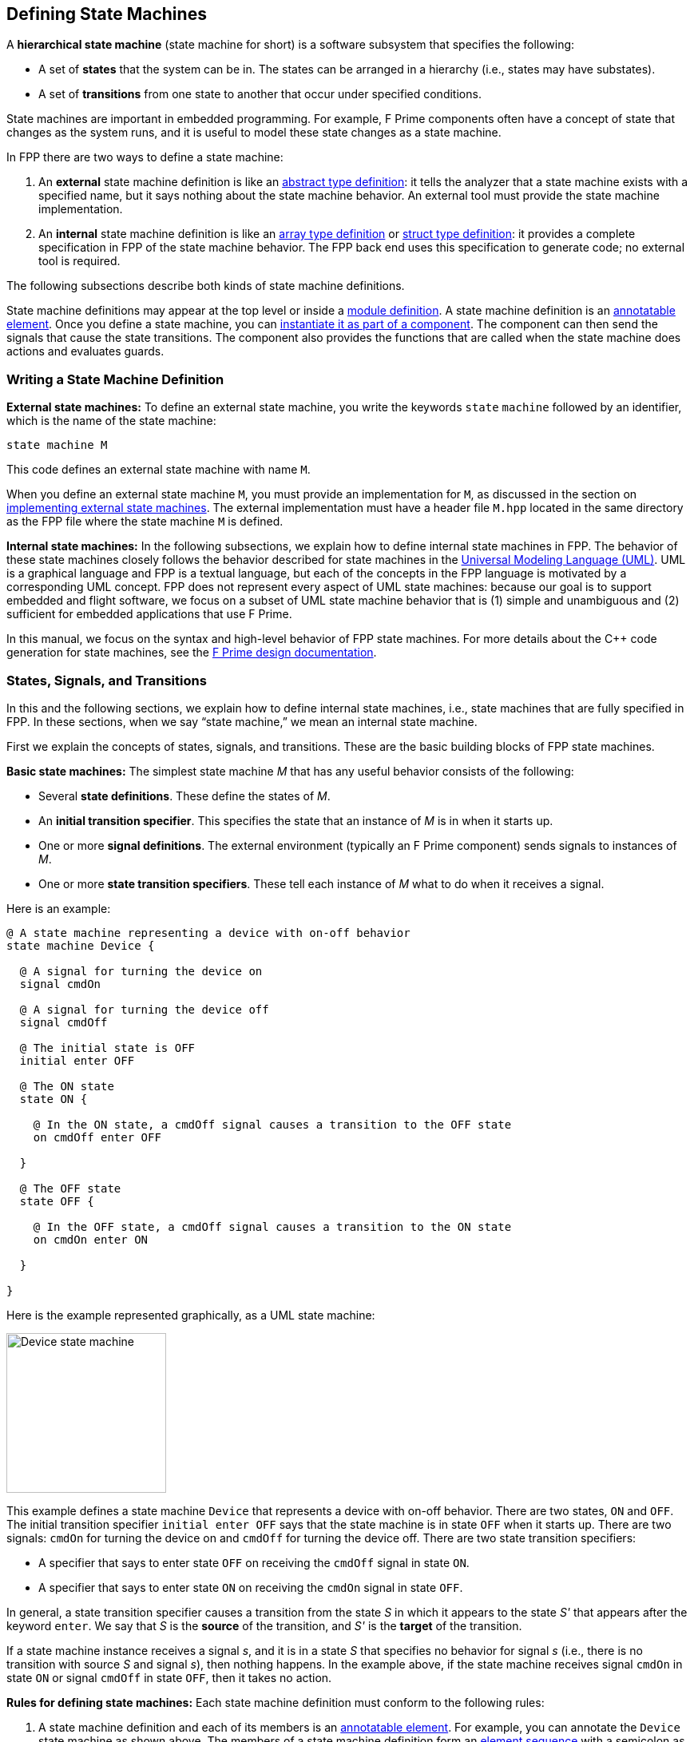 == Defining State Machines

A *hierarchical state machine* (state machine for short)
is a software subsystem that specifies the following:

* A set of *states* that the system can be in.
The states can be arranged in a hierarchy (i.e.,
states may have substates).

* A set of *transitions* from one state to another that
occur under specified conditions.

State machines are important in embedded programming.
For example, F Prime components often have a concept of state
that changes as the system runs, and it is useful to model
these state changes as a state machine.

In FPP there are two ways to define a state machine:

. An *external* state machine definition is like
an <<Defining-Types_Abstract-Type-Definitions,abstract type definition>>:
it tells the analyzer that a state machine exists with a specified
name, but it says nothing about the state machine behavior.
An external tool must provide the state machine implementation.

. An *internal* state machine definition is like an
<<Defining-Types_Array-Type-Definitions,array type definition>>
or
<<Defining-Types_Struct-Type-Definitions,struct type definition>>:
it provides a complete specification in FPP of the state machine behavior.
The FPP back end uses this specification to generate code;
no external tool is required.

The following subsections describe both kinds of state machine
definitions.

State machine definitions may appear at the top level or inside a
<<Defining-Modules,module definition>>.
A state machine definition is an
<<Writing-Comments-and-Annotations_Annotations,annotatable element>>.
Once you define a state machine, you can
<<Defining-Components_State-Machine-Instances,
instantiate it as part of a component>>.
The component can then send the signals that cause the state
transitions.
The component also provides the functions that are called when
the state machine does actions and evaluates guards.

=== Writing a State Machine Definition

*External state machines:*
To define an external state machine, you write the keywords
`state` `machine` followed by an identifier, which is the
name of the state machine:

[source,fpp]
----
state machine M
----

This code defines an external state machine with name `M`.

When you define an external state machine `M`, you must provide
an implementation for `M`, as discussed in the section
on <<Writing-C-Plus-Plus-Implementations_Implementing-External-State-Machines,
implementing external state machines>>.
The external implementation must have a header file `M.hpp`
located in the same directory as the FPP file where
the state machine `M` is defined.

*Internal state machines:*
In the following subsections, we explain how to define internal
state machines in FPP.
The behavior of these state machines closely follows the behavior
described for state machines in the
https://www.omg.org/spec/UML/2.5.1/PDF[Universal Modeling Language (UML)].
UML is a graphical language and FPP is a textual language,
but each of the concepts in the FPP language is motivated
by a corresponding UML concept.
FPP does not represent every aspect of UML state machines:
because our goal is to support embedded and flight software,
we focus on a subset of UML state machine behavior that is
(1) simple and unambiguous and (2) sufficient for embedded
applications that use F Prime.

In this manual, we focus on the syntax and high-level behavior
of FPP state machines.
For more details about the {cpp} code generation
for state machines, see the
https://github.com/nasa/fprime/blob/devel/docs/Design/general.md[F Prime design
documentation].

=== States, Signals, and Transitions

In this and the following sections, we explain how to define
internal state machines, i.e., state machines that are fully
specified in FPP.
In these sections, when we say "`state machine,`"
we mean an internal state machine.

First we explain the concepts of states,
signals, and transitions.
These are the basic building blocks of FPP state machines.

*Basic state machines:*
The simplest state machine _M_ that has any useful
behavior consists of the following:

* Several *state definitions*.
These define the states of _M_.

* An *initial transition specifier*.
This specifies the state that an instance of _M_ is in when it starts up.

* One or more *signal definitions*.
The external environment (typically an F Prime component)
sends signals to instances of _M_.

* One or more *state transition specifiers*.
These tell each instance of _M_ what to do when it receives a signal.

Here is an example:

[source,fpp]
----
@ A state machine representing a device with on-off behavior
state machine Device {

  @ A signal for turning the device on
  signal cmdOn

  @ A signal for turning the device off
  signal cmdOff

  @ The initial state is OFF
  initial enter OFF

  @ The ON state
  state ON {

    @ In the ON state, a cmdOff signal causes a transition to the OFF state
    on cmdOff enter OFF

  }

  @ The OFF state
  state OFF {

    @ In the OFF state, a cmdOff signal causes a transition to the ON state
    on cmdOn enter ON

  }

}
----

Here is the example represented graphically, as a UML state
machine:

image::diagrams/state-machine/Basic.png[Device state machine,200,align="center"]

This example defines a state machine `Device` that represents
a device with on-off behavior.
There are two states, `ON` and `OFF`.
The initial transition specifier `initial enter OFF`
says that the state machine is in state `OFF` when it starts up.
There are two signals: `cmdOn` for turning the device
on and `cmdOff` for turning the device off.
There are two state transition specifiers:

* A specifier that says to enter state `OFF`
on receiving the `cmdOff` signal in state `ON`.

* A specifier that says to enter state `ON`
on receiving the `cmdOn` signal in state `OFF`.

In general, a state transition specifier causes a transition
from the state _S_ in which it appears to the state _S'_ that
appears after the keyword `enter`.
We say that _S_ is the *source* of the transition,
and _S'_ is the *target* of the transition.

If a state machine instance receives a signal _s_, and it is
in a state _S_ that specifies no behavior for signal _s_
(i.e., there is no transition with source _S_ and signal _s_),
then nothing happens.
In the example above, if the state machine receives signal
`cmdOn` in state `ON`
or signal `cmdOff` in state `OFF`, then it takes no action.

*Rules for defining state machines:*
Each state machine definition must conform to the following rules:

. A state machine definition and each of its members is an
<<Writing-Comments-and-Annotations_Annotations,annotatable element>>.
For example, you can annotate the `Device` state machine as shown above.
The members of a state machine definition form an
<<Defining-Constants_Multiple-Definitions-and-Element-Sequences,
element sequence>> with a semicolon as the optional
terminating punctuation.
The same rules apply to the members of a state definition.

. Each state machine definition must have exactly one
initial transition specifier that names a state of
the state machine.
For example, if we deleted the initial transition specifier
from the example above and passed the result through
`fpp-check`, an error would occur.

. Every state definition must be reachable from the initial
transition specifier or from a state transition specifier.
For example, if we deleted the state transition specifier
in the state `ON` from the example above and passed
the result through `fpp-check`, an error would occur.
In this case, there would be no way to reach the `ON` state.

. Every state name must be unique, and every signal name
must be unique.

. Each state may have at most one state transition specifier
for each signal _s_.
For example, if we added another transition to state `ON`
on signal `cmdOff`, the FPP analyzer would report an error.

*Simple state definitions:*
If a state definition has no transitions, then you can omit
the braces.
For example, here is a revised version of the `Device` state
machine that has an off-on transition but no on-off transition:

[source,fpp]
----
@ A state machine representing a device with on-only behavior
state machine Device {

  @ A signal for turning the device on
  signal cmdOn

  @ The initial state is OFF
  initial enter OFF

  @ The ON state
  state ON

  @ The OFF state
  state OFF {

    @ In the OFF state, a cmdOff signal causes a transition to the ON state
    on cmdOn enter ON

  }

}
----

Notice that state `ON` has a simple definition with no curly braces.

=== Actions

An *action* is a function that a state machine calls at a
specified point in its behavior.
In the FPP model, actions are abstract;
in the {cpp} back end they become pure virtual functions that
you implement.
When a state machine instance calls the function associated with
an action _A_, we say that it *does* _A_.

==== Actions in Transitions

To define an action, you write the keyword `action` followed
by the name of the action.
As with <<Defining-State-Machines_States-Signals-and-Transitions,signals>>,
every action name must be unique.
To do an action, you write the keyword `do`
followed by a list of action names enclosed in curly braces.
You can do this in an initial transition specifier or in a
state transition specifier.

As an example, here is the `Device` state machine from the
previous section, with actions added:

[source,fpp]
----
@ A state machine representing a device with on-off behavior,
@ with actions on transitions
state machine Device {

  @ Initial action 1
  action initialAction1

  @ Initial action 2
  action initialAction2

  @ An action on the transition from OFF to ON
  action offOnAction

  @ An action on the transition from ON to OFF
  action onOffAction

  @ A signal for turning the device on
  signal cmdOn

  @ A signal for turning the device off
  signal cmdOff

  @ The initial state is OFF
  @ Before entering the initial state, do initialAction1 and then initialAction2
  initial do { initialAction1, initialAction2 } enter OFF

  @ The ON state
  state ON {

    @ In the ON state, a cmdOff signal causes a transition to the OFF state
    @ Before entering the OFF state, do onOffAction
    on cmdOff do { onOffAction } enter OFF

  }

  @ The OFF state
  state OFF {

    @ In the OFF state, a cmdOff signal causes a transition to the ON state
    @ Before entering the ON state, do offOnAction
    on cmdOn do { offOnAction } enter ON

  }

}
----

Here is the graphical representation:

image::diagrams/state-machine/ActionsInTransitions.png[Device state machine with actions on transitions,500,align="center"]

In this example there are four actions:
`initialAction1`, `initialAction2`, `offOnAction`, and `onOffAction`.
The behavior of each of these actions is specified in the {cpp}
implementation; for example, each could emit an
<<Defining-Components_Events,F Prime event>>.
The state machine has the following behavior:

* On startup, do `initialAction1`, do `initialAction2`, and
enter the `OFF` state.

* In state `OFF`, on receiving the `cmdOn` signal, do
`offOnAction` and enter the `ON` state.

* In state `ON`, on receiving the `cmdOff` signal, do
`onOffAction` and enter the `OFF` state.

When multiple actions appear in an action list, as in the initial
transition specifier shown above, the actions occur in the order
listed.
Each action list is an
<<Defining-Constants_Multiple-Definitions-and-Element-Sequences,
element sequence>> with a comma as the optional
terminating punctuation.

==== Entry and Exit Actions

In addition to doing actions on transitions, a state machine
can do actions on entry to or exit from a state.
To do actions like this, you write *state entry specifiers*
and *state exit specifiers*.
For example, here is the `Device` state machine from
the previous section, with state entry and exit specifiers
added to the `ON` and `OFF` states:

[source,fpp]
----
@ A state machine representing a device with on-off behavior,
@ with actions on transitions and on state entry and exit
state machine Device {

  @ Initial action 1
  action initialAction1

  @ Initial action 2
  action initialAction2

  @ An action on the transition from OFF to ON
  action offOnAction

  @ An action on the transition from ON to OFF
  action onOffAction

  @ An action on entering the ON state
  action enterOn

  @ An action on exiting the ON state
  action exitOn

  @ An action on entering the OFF state
  action enterOff

  @ An action on exiting the OFF state
  action exitOff

  @ A signal for turning the device on
  signal cmdOn

  @ A signal for turning the device off
  signal cmdOff

  @ The initial state is OFF
  @ Before entering the initial state, do initialAction1 and then initialAction2
  initial do { initialAction1, initialAction2 } enter OFF

  @ The ON state
  state ON {

    @ On entering the ON state, do enterOn
    entry do { enterOn }

    @ In the ON state, a cmdOff signal causes a transition to the OFF state
    @ Before entering the OFF state, do offAction
    on cmdOff do { onOffAction } enter OFF

    @ On exiting the ON state, do exitOn
    exit do { exitOn }

  }

  @ The OFF state
  state OFF {

    @ On entering the OFF state, do enterOff
    entry do { enterOff }

    @ In the OFF state, a cmdOff signal causes a transition to the ON state
    @ Before entering the ON state, do onAction
    on cmdOn do { offOnAction } enter ON

    @ On exiting the OFF state, do exitOff
    exit do { exitOff }

  }

}
----

Here is the graphical representation:

image::diagrams/state-machine/EntryAndExitActions.png[Device state machine with entry and exit actions,500,align="center"]

As with actions on transitions, each entry or exit specifier names
a list of actions, and the actions are done in the order named.
The entry actions are done just before entering the state,
and the exit actions are done just before exiting the state.
For example, if the state machine is in state `OFF` and it
receives a `cmdOn` signal, then it runs the following behavior,
in the following order:

* Exit state `OFF`. On exit, do `exitOff`.

* Transition from `OFF` to `ON`. On the transition, do `offOnAction`.

* Enter state `ON`. On entry, do `enterOn`.

Each state may have at most one entry specifier and at most one
exit specifier.

==== Typed Signals and Actions

Optionally, signals and actions may carry data values.
To specify that a signal or action carries a data value,
you write a colon and a data type at the end of the
signal or action specifier.
For example, here is a `Device` state machine in which
the `cmdOn` signal and the `offOnAction` each carries
a `U32` counter value:

[source,fpp]
----
@ A state machine representing a device with on-off behavior,
@ with actions on transitions
state machine Device {

  @ An action on the transition from OFF to ON
  @ The value counts the number of times this action has occurred
  action offOnAction: U32

  @ A signal for turning the device on
  @ The value counts the number of times this signal has been received
  signal cmdOn: U32

  @ A signal for turning the device off
  signal cmdOff

  @ The initial state is OFF
  initial enter OFF

  @ The ON state
  state ON {

    @ In the ON state, a cmdOff signal causes a transition to the OFF state
    on cmdOff enter OFF

  }

  @ The OFF state
  state OFF {

    @ In the OFF state, a cmdOff signal causes a transition to the ON state
    @ Before entering the ON state, do offOnAction, passing the data from
    @ the signal into the action
    on cmdOn do { offOnAction } enter ON

  }

}
----

When you send the `cmdOn` signal to an instance of
this state machine, you must provide a `U32` value.
When the state machine is in the `OFF` state and it receives
this signal, it does action `offOnAction` as shown.
The function that defines the behavior of `offOnAction` has
a single argument of type `U32`.
The value provided when the signal is sent is passed as the
argument to this function.

Here are the rules for writing typed signals and actions:

* When you do an action that has a type, a value
compatible with that type must be available.
For example, we can't do the `offOnAction` in the `cmdOff` transition shown
above, because no `U32`
value is available there.
Similarly, no action done in a
<<Defining-State-Machines_Actions_Entry-and-Exit-Actions,
state entry or exit specifier>> may carry a value,
because no values are available on entry to or exit
from a state.

* The type that appears in a signal or an action can
be any FPP type.
In the example above we used a simple `U32` type;
we could have used, for example, a struct or array type.
In particular, you can use a struct type to send several
data values, with each value represented as a member
of the struct.

* When doing an action with a value, you don't have to
make the types exactly match.
For example, you are permitted to pass a `U16` value
to an action that requires a `U32` value.
However, the type of the value must be convertible to the type
specified in the action.
The type conversion rules are spelled out in full in
_The FPP Language Specification_.
In general, the analyzer will allow a conversion if it
can be safely done for all values of the original type.

* If an action _A_ does not carry any value, then you
can do _A_ in any context, even if a value is available there.
For example, in the code shown above, the `cmdOn`
transition could do some other action that carries no value.
In this case the value is ignored when doing the action.

=== More on State Transitions

In this section, we provide more details on how to write
<<Defining-State-Machines_States-Signals-and-Transitions,state transitions>>
in FPP state machines.

==== Guarded Transitions

Sometimes it is useful to specify that a transition should occur
only if a certain condition is true.
For example, you may want to turn on a device, but only if
it is safe to do so.
We call this kind of transition a *guarded transition*.
To specify this transition, you define a *guard*, which
is an abstract function that returns a Boolean value.
Then you use the guard in a transition.
Here is an example:

[source,fpp]
----
@ A device state machine with a guarded transition
state machine Device {

  @ A guard for checking whether the device is in a safe state for power-on
  guard powerOnIsSafe

  @ A signal for turning the device on
  signal cmdOn

  @ A signal for turning the device off
  signal cmdOff

  @ The initial state is OFF
  initial enter OFF

  @ The ON state
  state ON {

    @ In the ON state, a cmdOff signal causes a transition to the OFF state
    on cmdOff enter OFF

  }

  @ The OFF state
  state OFF {

    @ In the OFF state, a cmdOff signal causes a transition to the ON state
    @ if powerOnIsSafe evaluates to true. Otherwise no transition occurs.
    on cmdOn if powerOnIsSafe enter ON

  }

}
----

Here is the graphical representation:

image::diagrams/state-machine/GuardedTransitions.png[Device state machine with a guarded transition,400,align="center"]

In this example, there is one guard, `powerOnIsSafe`.
The implementation of this function will return true
if it is safe to power on the device; otherwise it will
return false.
In state `OFF`, the transition on signal `cmdOn` is
now guarded: when the signal is received in this state,
the transition occurs if and only if `powerOnIsSafe`
evaluates to `true`.

As with actions, each guard must have a unique name.
Also as with actions, a guard can have a type; if it does,
the type must match the type of the signal at the point
where the guard is evaluated.
For example, here is a revised version of the previous
state machine that adds a value of type `DeviceStatus`
to the guard `powerOnIsSafe`:

[source,fpp]
----
@ A type representing the status of a device
type DeviceStatus

@ A device state machine with a guarded transition
state machine Device {

  @ A guard for checking whether the device is in a safe state for power-on
  @ The DeviceStatus value provides the current device status
  guard powerOnIsSafe: DeviceStatus

  @ A signal for turning the device on
  @ The DeviceStatus value provides the current device status
  signal cmdOn: DeviceStatus

  @ A signal for turning the device off
  signal cmdOff

  @ The initial state is OFF
  initial enter OFF

  @ The ON state
  state ON {

    @ In the ON state, a cmdOff signal causes a transition to the OFF state
    on cmdOff enter OFF

  }

  @ The OFF state
  state OFF {

    @ In the OFF state, a cmdOff signal causes a transition to the ON state
    @ if powerOnIsSafe evaluates to true. Otherwise no transition occurs.
    on cmdOn if powerOnIsSafe enter ON

  }

}
----

When you send the signal `cmdOn` to an instance of this state
machine, you must provide a value of type `DeviceStatus`.
When the state machine instance evaluates the guard `powerOnIsSafe`,
it passes in the value as an argument to the function.

==== Self Transitions

When a state transition has the same state _S_ as its source
and its target, and _S_ has no substates, we call the transition
a *self transition*.
In this case the following behavior occurs:

* The state machine does the exit actions for _S_, if any.

* The state machine does the actions specified in the transition, if any.

* The state machine does the entry actions for _S_, if any.

Note that on a self transition, the state machine exits and
reenters _S_.
This behavior is a special case of a more general behavior that we will
discuss
<<Defining-State-Machines_Hierarchy_Entry-and-Exit-Actions,below>>
in connection with state hierarchy.
<<Defining-State-Machines_Hierarchy_Directly-Related-States,Below>>
we will also generalize the concept of a self transition to
the case of a state with substates.

As an example, consider the following state machine:

[source,fpp]
----
@ A state machine representing a device with on-off behavior,
@ with a self transition
state machine Device {

  @ An action on entering the ON state
  action enterOn

  @ An action to perform on reset
  action reset

  @ An action on exiting the ON state
  action exitOn

  @ A signal for turning the device on
  signal cmdOn

  @ A signal for turning the device off
  signal cmdOff

  @ A signal for resetting the device
  signal cmdReset

  @ The initial state is OFF
  @ Before entering the initial state, do initialAction1 and then initialAction2
  initial enter OFF

  @ The ON state
  state ON {

    @ On entering the ON state, do enterOn
    entry do { enterOn }

    @ In the ON state, a cmdOff signal causes a transition to the OFF state
    on cmdOff enter OFF

    @ In the ON state, a cmdReset signal causes a self transition
    on cmdReset do { reset } enter ON

    @ On exiting the ON state, do exitOn
    exit do { exitOn }

  }

  @ The OFF state
  state OFF {

    @ In the OFF state, a cmdOff signal causes a transition to the ON state
    on cmdOn enter ON

  }

}
----

Here is the graphical representation:

image::diagrams/state-machine/SelfTransitions.png[Device state machine with a self transition,400,align="center"]

In this example, when the state machine is in the `ON` state and
it receives a `cmdReset` signal, the following behavior occurs:

* Do action `exitOn`.

* Do action `reset`.

* Do action `enterOn`.

==== Internal Transitions

An *internal transition* is like a
<<Defining-State-Machines_More-on-State-Transitions_Self-Transitions,self transition>>,
except that there is no exit and reentry.
To write an internal transition, you write the `on` and `do`
parts of a transition and omit the `enter` part.
For example, here is a device state machine with a `reset`
action that causes an internal transition:

[source,fpp]
----
@ A state machine representing a device with on-off behavior,
@ with an internal transition
state machine Device {

  @ An action on entering the ON state
  action enterOn

  @ An action to perform on reset
  action reset

  @ An action on exiting the ON state
  action exitOn

  @ A signal for turning the device on
  signal cmdOn

  @ A signal for turning the device off
  signal cmdOff

  @ A signal for resetting the device
  signal cmdReset

  @ The initial state is OFF
  @ Before entering the initial state, do initialAction1 and then initialAction2
  initial enter OFF

  @ The ON state
  state ON {

    @ On entering the ON state, do enterOn
    entry do { enterOn }

    @ In the ON state, a cmdOff signal causes a transition to the OFF state
    on cmdOff enter OFF

    @ In the ON state, a cmdReset signal causes an internal transition
    on cmdReset do { reset }

    @ On exiting the ON state, do exitOn
    exit do { exitOn }

  }

  @ The OFF state
  state OFF {

    @ In the OFF state, a cmdOff signal causes a transition to the ON state
    on cmdOn enter ON

  }

}
----

Here is the graphical representation:

image::diagrams/state-machine/InternalTransitions.png[Device state machine with an internal transition,200,align="center"]

In this example, when the state machine is in state `ON` and it
receives a `cmdReset` signal, it does the `reset` action and
performs no other behavior.

An internal transition may have a guard.
For example, we could define a guard `resetIsSafe` and
write the internal transition as follows:

[source,fpp]
--------
on cmdReset if resetIsSafe do { reset }
--------

As with other transitions, if the signal carries data, then
any actions and guards names in an internal transition may
carry data of a compatible type.

=== Choices

A *choice definition* is a state machine member that
defines a branch point for one or more transitions.
In this section we explain how to write and use
choice definitions.

*Basic choice definitions:*
The most basic choice definition consists of the following:

* A name. Like a state name, this name can be the target
of a transition.

* The name of a
<<Defining-State-Machines_More-on-State-Transitions_Guarded-Transitions,guard>>
_G_.
The evaluation of _G_ selects which branch of the choice to
follow.

* An *if transition* that specifies what to do if _G_
evaluates to `true`.

* An *else transition* that specifies what to do if _G_
evaluates to `false`.

Each of the if and else transitions has a target,
which can be a state or a choice.

Here is an example:

[source,fpp]
----
@ A device state machine with a choice
state machine Device {

  @ A guard for checking whether the device is in a safe state for power-on
  guard powerOnIsSafe

  @ A signal for turning the device on
  signal cmdOn

  @ A signal for turning the device off
  signal cmdOff

  @ A signal for resetting the device
  signal cmdReset

  @ The initial state is OFF
  initial enter OFF

  @ The ON state
  state ON {

    @ In the ON state, a cmdOff signal causes a transition to the OFF state
    on cmdOff enter OFF

  }

  @ The OFF state
  state OFF {

    @ In the OFF state, a cmdOff signal causes a transition to the choice ON_OR_ERROR
    on cmdOn enter ON_OR_ERROR

  }

  @ The ON_OR_ERROR choice
  choice ON_OR_ERROR {
    if powerOnIsSafe enter ON else enter ERROR
  }

  @ The ERROR state
  state ERROR {

    @ In the ERROR state, a cmdReset signal causes a transition to the OFF state
    on cmdReset enter OFF

  }

}
----

Here is the graphical representation:

image::diagrams/state-machine/Choices.png[Device state machine with a choice,450,align="center"]

This version of the `Device` state machine has three states:
`ON`, `OFF`, and `ERROR`.
It also has a choice `ON_OR_ERROR`.
Each instance of the state machine has the following behavior:

* The initial state is `OFF`.

* On receiving the signal `cmdOn` in the `OFF` state, it
enters the choice `ON_OR_ERROR`.
At that point, if `powerOnIsSafe` evaluates to `true`, then
it enters then `ON` state.
Otherwise it enters the `ERROR` state.

* On receiving the signal `cmdReset` in the `ERROR` state,
it enters the `OFF` state.

* On receiving the signal `cmdOff` in the `ON` state,
it enters the `OFF` state.

The text inside the curly braces of a choice consists
of a single line.
To write the text on multiple lines, you can use an
<<Defining-Constants_Multiline-Definitions,explicit line
continuation>>. For example:

[source,fpp]
--------
choice ON_OR_ERROR {
  if powerOnIsSafe \
  enter ON \
  else enter ERROR
}
--------

*Initial transitions to choices:*
An initial transition can go to a choice.
This pattern can express conditional behavior on state
machine startup.
For example, in the `Device` state machine shown above,
we could have the initial transition go to a choice
that checks a safety condition and then enters either
the `OFF` state or an error state.

*Choice transitions to choices:*
An if transition or an else transition of a choice
(or both) can enter another choice.
For example, it is permissible to write a chain of
choices like this:

[source,fpp]
--------
choice C {
  if g1 enter C1 else enter C2
}

choice C1 {
  if g2 enter S1 else enter S2
}

choice C2 {
  if g3 enter S3 else enter S4
}
--------

Effectively this is a four-way choice; it is a two-way
choice, each branch of which leads to a two way choice.
By having the if or else branch of `C1` go directly
to a state, you could get a three-way choice.
And by adding more levels, you can create an _n_ -way
choice for any _n_.
In this way you can use choices to create arbitrarily
complex branching patterns.
Note though, that it is usually a good idea not to have
more than a few levels of choices; otherwise the state
machine can be complex and hard to understand.

*The type associated with a choice:*
Like initial transitions and state transitions, the
transitions out of a choice may
<<Defining-State-Machines_Actions_Typed-Signals-and-Actions,
carry a value>>.
To determine whether the transitions of a choice _C_ carry a value,
and if so what type that value has, we use the following rules:

. If any transition into _C_ carries no value,
then transitions out of _C_ carry no value.

. Otherwise if all of the transitions into _C_ carry
a value of the same type _T_, then each of the
transitions out of _C_ carries a value of type _T_.

. Otherwise if the incoming types can be resolved to
a common type _T_, then each of the transitions out of _C_
carries a value of type _T_.
The rules for resolving common types are given in
_The FPP Language Specification_.
The basic idea is to find a type to which it is always
safe to cast all the incoming types.

. Otherwise the analyzer reports an error.

*Actions in choice transitions:*
You can do actions in choice transitions just as for
<<Defining-State-Machines_Actions,initial transitions and
state transitions>>.
For example, suppose we add the definitions of actions `onAction` and
`errorAction` to the `Device` state machine shown above.
Then we could revise the `ON_OR_ERROR` choice to read as follows:

[source,fpp]
--------
choice ON_OR_ERROR {
  if powerOnIsSafe do onAction enter ON else do errorAction enter ERROR
}
--------

As for other kinds of transitions, the actions done in choice
transitions may carry values.
If an action _A_ done in a transition of a choice _C_ carries a value,
the type named in the definition of _A_ must be
compatible with the type associated with _C_, as discussed above.

*Entry and exit actions:*
When a transition _T_ of a state machine _M_
goes to or from a choice, entry and
exit actions are done as if each choice were a state with
no entry and or exit actions.
For example, let _I_ be an instance of _M_, and
suppose _I_ is carrying out a transition _T_.

* If _T_ goes from a choice _C_ to a state _S_,
then _I_
does the actions of _T_ followed by the entry actions of _S_.

* If _T_ goes from a state _S_ to a choice _C_,
then _I_
does the exit actions of _S_ followed by the actions of _T_.

* If _T_ goes from a choice _C_~1~ to a choice _C_~2~,
then _I_ does the actions of _T_.

*Rules for choice definitions:*
Choice definitions must conform to the following rules:

* No state or choice may have the same name as any other
state or choice.

* Every choice must be reachable from the initial transition
or from a state transition.

* There may be no cycles of choice transitions.
For example, it is not permitted for a choice `C1` to
have a transition to a choice `C2` that has a transition
back to `C1`.
Nor is it permissible for `C1` to go to `C2`, `C2` to
go to `C3`, and `C3` to go to `C1`.

=== Hierarchy

As with UML state machines, FPP state machines can have *hierarchy*.
That is, we can do the following:

* Define states within other states.
When a state _T_ is defined within a state _S_, _S_ is called the
*parent* of _T_, and _T_ is called a *substate* or *child* of _S_.

* Define choices within states.

Using hierarchy, we can do the following:

* Group related substates under a single parent.
This grouping lets us express the state machine structure in a
disciplined and modular way.

* Define behaviors of a parent state that are inherited
by its substates.
The parent behavior saves having to redefine the behavior for each
substate.

* Control the way that entry and exit actions occur
when transitions cross state boundaries.

A state machine with hierarchy is called a
*hierarchical state machine*.
In the following subsections, we explain how to define
hierarchical state machines in FPP.

==== Substates

In this section we explain how to define and use substates.

*An example:*
Here is an example of a state machine with substates:

[source,fpp]
----
@ A device state machine with substates
state machine Device {

  @ A signal for turning the device on
  signal cmdOn

  @ A signal for turning the device off
  signal cmdOff

  @ A signal for indicating that the device is in an unsafe state
  signal cmdUnsafe

  @ A signal for indicating that the device is in a safe state
  signal cmdSafe

  @ The initial state is OFF
  initial enter OFF

  @ The ON state
  state ON {

    @ In the ON state, a cmdOff signal causes a transition to the OFF state
    on cmdOff enter OFF

    @ In the ON state, a cmdUnsafe signal causes a transition to OFF.UNSAFE
    on cmdUnsafe enter OFF.UNSAFE

  }

  @ The OFF state
  state OFF {

    @ The initial state is SAFE
    initial enter SAFE

    @ The state OFF.SAFE
    @ In this state, it is safe to turn on the device
    state SAFE {

      @ In the SAFE state, a cmdOff signal causes a transition to the ON state
      on cmdOn enter ON

      @ In the SAFE state, a cmdUnsafe signal causes a transition to the UNSAFE state
      on cmdUnsafe enter UNSAFE

    }

    @ The state OFF.UNSAFE
    @ In this state, it is not safe to turn on the device
    state UNSAFE {

      @ In the UNSAFE state, a cmdSafe signal causes a transition to the SAFE state
      on cmdSafe enter SAFE

    }

  }

}
----

This state machine has four states: `ON`, `OFF`, `OFF.SAFE`, and `OFF.UNSAFE`.
The last two states are substates of `OFF`.
Notice the following:

* The substates are defined syntactically within the parent state.

* The full names of the substates are qualified by the name of the parent state.

* Inside the scope of the parent state, you can refer
to the substates by the shorter name that omits the implied qualifier.
The way the qualification works for state names is identical to the
way it works for <<Defining-Modules,module names>>.

An instance _m_ of this state machine has the following behavior:

. When _m_ starts up, it runs its initial transition specifier, just as for
<<Defining-State-Machines_States-Signals-and-Transitions, a state machine
without hierarchy>>.
The state machine enters state `OFF`.
`OFF` is a parent state, so it in turn has an initial transition
specifier which is run.
The state machine enters `OFF.SAFE`.

. In state `ON`, the following behavior occurs:

.. When _m_ receives signal `cmdOff`, it enters state
`OFF`. This entry causes it to enter state `OFF.SAFE` as discussed above.

.. When _m_ receives signal `cmdUnsafe`, it goes
directly to `OFF.UNSAFE`, bypassing the `OFF` state and its initial
transition.

. In state `OFF.SAFE`, the following behavior occurs:

.. When _m_ receives signal `cmdOn`, it enters
the `ON` state.

.. When _m_ receives signal `cmdUnsafe`, it
enters the `OFF.UNSAFE` state.

. In state `OFF.UNSAFE`, when _m_ receives signal
`cmdSafe`, it enters the `OFF.SAFE` state.

*Rules for substates:*
Here are the rules for defining substates:

. Each parent state _S_ must have exactly one initial transition
specifier that enters a substate of _S_.

. Each state, including parents and substates, must be reachable
from the initial transition of the state machine or from
a state transition.

. Substates may themselves be parents (i.e., may have substates),
to any depth.

Rule 1 ensures that the final target of every transition,
after following all initial transition specifiers, is a
*leaf state*, i.e., a state that has no substates.

*The hierarchy tree:*
When a state _S_ is a parent of a state _S'_, we say that _S_ is an
*ancestor* of _S'_ in the state hierarchy.
We also say that _S_ is an ancestor of _S'_ if it is a parent of
an ancestor of _S'_.
For example, if _S_ is a parent of a parent of _S'_, then
_S_ is an ancestor of _S'_.
Note that a state is never an ancestor of itself.

When a state _S_ is a an ancestor of a state _S'_, we
say that _S'_ is a *descendant* of _S_.
For example, _S'_ is a descendant of _S_ if _S'_
is a child of _S_, or if _S'_ is a child of a child of
_S_.
Note that a state is never a descendant of itself.

In order to make the state hierarchy into a tree, we also
say that the entire state machine _M_ is a parent of every top-level
state in the state machine.
This means that (1) _M_ is an ancestor of every
state in _M_ and (2) every state in _M_ is a descendant of _M_.
We will say that the tree constructed in this way is the
*hierarchy tree* for _M_, and that each of _M_ and every state
in _M_ is a *node* in the hierarchy tree.
In particular, _M_ is the root node of the hierarchy tree.

==== Inherited Transitions

In general, when a transition _T_ is defined in a parent state _S_,
_T_ behaves as if it were defined in each of the
<<Defining-State-Machines_Hierarchy_Substates, leaf states>> that is a
<<Defining-State-Machines_Hierarchy_Substates, descendant of _T_>>.
In this case we say that _T_ is *inherited* by each of the leaf states.
There is an important exception to this rule:
When a state _S_ defines a transition _T_ on a signal _s_,
and a descendant _S'_ of _S_ defines another transition _T'_
on the same signal _s_, the behavior of _T'_ takes precedence
over the inherited transition _T_ in the behavior of _S'_.
This rule is called *behavioral polymorphism* for transitions.

*Example:*
Here is an example that illustrates inherited transitions
and behavioral polymorphism:

[source,fpp]
----
@ A device state machine with inherited transitions and behavioral polymorphism
state machine Device {

  @ A signal for turning the device on
  signal cmdOn

  @ A signal for turning the device off
  signal cmdOff

  @ A signal for indicating that the device is in an unsafe state
  signal cmdUnsafe

  @ A signal for indicating that the device is in a safe state
  signal cmdSafe

  @ The initial state is DEVICE
  initial enter DEVICE

  @ The DEVICE state
  state DEVICE {

    @ The initial state is OFF
    initial enter OFF

    @ In the DEVICE state, a cmdUnsafe signal causes a transition to OFF.UNSAFE
    on cmdUnsafe enter OFF.UNSAFE

    @ The ON state
    state ON {

      @ In the ON state, a cmdOff signal causes a transition to the OFF state
      on cmdOff enter OFF

    }

    @ The OFF state
    state OFF {

      @ The initial state is SAFE
      initial enter SAFE

      @ The state OFF.SAFE
      @ In this state, it is safe to turn on the device
      state SAFE {

        @ In the SAFE state, a cmdOff signal causes a transition to the ON state
        on cmdOn enter ON

      }

      @ The state OFF.UNSAFE
      @ In this state, it is not safe to turn on the device
      state UNSAFE {

        @ In the UNSAFE state, a cmdSafe signal causes a transition to the SAFE state
        on cmdSafe enter SAFE

        @ In the UNSAFE state, a cmdUnsafe signal causes no action
        on cmdUnsafe do { }

      }

    }

  }

}
----

Here we have rewritten the
<<Defining-State-Machines_Hierarchy_Substates,
`Device` state machine from the previous section>>
so that all the states in that example are descendants of a single state
`DEVICE`.
By doing this, we can have a single transition out of `DEVICE` on signal
`cmdUnsafe`.
Before we had to write out the same transition twice,
once in the state `ON` and once in the state `OFF.SAFE`.
Here we can write the transition once in the ancestor state, and
it is inherited by all the descendants.

There is one catch, though: in the previous example, we did not define
the transition on `cmdUnsafe` in the state `OFF.UNSAFE`.
Here, if we use inheritance in the obvious way, the transition will
be inherited by all the descendants of `DEVICE`, including `OFF.UNSAFE`,
so the behavior will not be exactly the same as for the previous
state machine.
This may not matter much in this example, but it would matter if the
the state `DEVICE.OFF.UNSAFE` had entry or exit actions; in this case
transition from `UNSAFE` to itself (which is a
<<Defining-State-Machines_More-on-State-Transitions_Self-Transitions,self transition>>)
would cause an exit from and reentry to the state, which we may not want.

To remedy this situation, we use behavioral polymorphism.
In the state `DEVICE.OFF.UNSAFE`, we define an
<<Defining-State-Machines_More-on-State-Transitions_Internal-Transitions,internal
transition>>
that has an empty list of actions and so does nothing.
This transition overrides the transition provided in the ancestor state,
so it restores the behavior that, on receipt of the signal
`cmdUnsafe` in the state `DEVICE.OFF.UNSAFE`, nothing happens.

*Syntactic and flattened state transitions:*
Once we introduce substates and inheritance, it is useful to
distinguish *syntactic state transitions* from *flattened state transitions*.
A syntactic state transition is a state transition in the FPP source
for a state machine _M_.
A flattened state transition is a transition that results from
applying the rules for transition inheritance to a syntactic
state transition.
We say the transition is "`flattened`" because we create
it by moving the left side of the transition down to a leaf state.
This move flattens the hierarchy on the left
side of the transition.

When there is no hierarchy, a syntactic transition from state
_S_~1~ to _S_~2~ generates exactly one flattened transition,
also from _S_~1~ to _S_~2~.
Once we have hierarchy, however, syntactic and flattened
state transitions may be different.
For example, suppose that _S_~1~ is a parent state,
and let _T_ be a syntactic transition from _S_~1~ to _S_~2~.
Then for each descendant _L_ of _S_~1~ that is a leaf state, there is a flattened
state transition from _L_ to _S_~2~.
Note in particular that whereas a syntactic state transition may
have a parent state as its source, a flattened state transition always
has a leaf state as its source.
This distinction between syntactic and flattened state transitions
will be useful when we discuss entry and exit actions
in the following sections.

*Internal transitions:*
<<Defining-State-Machines_More-on-State-Transitions_Internal-Transitions,
Internal transitions>> are flattened and inherited like other transitions,
except that there is no target state.
When a parent state _S_ defines an internal transition, the following occurs:

* There is one flattened transition for each leaf state that
that is a descendant of _S_.

* The behavior of each flattened transition is to stay in _S_
and do the actions listed in the transition.
There is no state change, and no entry or exit actions are done.

* As usual, any of these flattened transitions may be overridden
by behavioral polymorphism.

==== Entry and Exit Actions

In previous sections on
<<Defining-State-Machines_Actions_Entry-and-Exit-Actions,
entry and exit actions>> and on
<<Defining-State-Machines_More-on-State-Transitions_Self-Transitions,
self transitions>>,
we explained the order in which actions occur during a transition between
states without hierarchy.
Each of the behaviors described there is a special case of a more general
behavior for state machines with hierarchy, which we now describe.

*General behavior:*
Suppose, in the course of running an instance of a state machine _M_,
a <<Defining-State-Machines_Hierarchy_Inherited-Transitions,
flattened state transition>> _T_
occurs from state _L_ to state _S_.
By the definition of a flattened state transition, we know
that _L_ is a leaf state.
When carrying out the transition _T_, the state machine instance will do
actions as follows:

. Compute the *least common ancestor* of _L_ and _S_.
This is the unique node _N_ of the <<Defining-State-Machines_Hierarchy_Substates,
hierarchy tree>> of _M_ such that (a) _N_ is an ancestor of _L_,
(b) _N_ is an ancestor of _S_, and (c) there is no node _N'_
that is a descendant of _N_ and that satisfies properties (a) and (b).

. Traverse the hierarchy tree upwards from _L_ to _N_.
At each point where the traversal passes out of a state _S'_, in the
order of the traversal, do the exit actions of _S'_, if any.

. Do the actions specified in _T_, if any.

. Traverse the hierarchy tree downwards from _N_ to _S_.
At each point where the traversal enters a state _S'_, in the
order of the traversal, do the entry actions of _S'_, if any.

For example, suppose that _M_ has a state _A_ with substates
_B_ and _C_, _B_ has substate _D_, and _C_ has substate _E_.
Suppose that _T_ goes from _C_ to _E_.
Then least common ancestor is _A_, and the following actions
would be done, in the following order:
the exit actions of _C_, the exit actions of _B_,
the actions of _T_, the entry actions of _C_, and the
entry actions of _E_.

Remember also that if _E_ is not a leaf state, then _T_ will
<<Defining-State-Machines_Hierarchy_Substates,follow
one or more transitions to go to a leaf state>>.
In this case, any actions specified in those transitions are
done as well,
after the transitions described above, and in the order that
the initial transitions are run.

Finally, the algorithm above is described in a way
that emphasizes ease of understanding.
As stated, it is inefficient because it
recomputes the least common ancestor every time a flattened state
transition occurs.
In fact all the sequences of exit and entry actions for flattened
state transitions can be computed before generating code, and
it is more efficient to do this.
This is how the FPP code generator works.
For more details, see the algorithm descriptions on the
https://github.com/nasa/fpp/wiki/Compute-Flattened-State-Transition-Map[FPP wiki].

*The special case of no hierarchy:*
The general behavior described above agrees with the special-case
behavior that we described in the section on
<<Defining-State-Machines_Actions_Entry-and-Exit-Actions,
entry and exit actions for state machines without hierarchy>>.
When a state machine _M_ has no hierarchy, a every state transition _T_
is a flattened transition that goes from a leaf state _L_ to a leaf
state _S_, both of which are children of _M_ in the hierarchy tree.
So we always exit _L_, do the actions of _T_, and enter _S_.

In particular,
the general behavior agrees with the behavior that we previously
described for
<<Defining-State-Machines_More-on-State-Transitions_Self-Transitions,
self transitions>>.
When _L_ and _S_ are the same leaf state, the least common
ancestor of _L_ and _S_ is the parent _P_ of _S_.
So we exit _S_ to go up to _P_, do the actions of _T_, and
reenter _S_.

==== Directly Related States

Let _S_~1~ and _S_~2~ be states.
If _S_~1~ is equal to S~2~, or _S_~1~ is an ancestor of S~2~, or S~2~
is an ancestor of _S_~1~, then we say that _S_~1~ and S~2~ are
*directly related* in the hierarchy tree.

In this section we describe the behavior of transitions between
directly related states.
Each of the behaviors described below follows from the general behavior
presented in the previous section.
However, in some cases the behavior may be subtle or surprising.

*Flattened transitions to ancestors:*
When a transition _T_ goes from a leaf state _L_ to a state _A_
that is an ancestor of _L_, we call _T_ a
*flattened transition to an ancestor*.
The least common ancestor
of _L_ and _A_ is the parent _P_ of _A_.
Therefore the following behavior occurs:

. Do exit actions to get from _L_ to _P_. The last actions will
be the exit actions of _A_, if any.

. Do the actions of _T_, if any.

. Do the entry actions of _A_, if any.

*Syntactic transitions to ancestors:*
Consider a state transition _T_ of the form
`on` _s_ `enter` _A_ that is defined in the state _S_,
where _A_ is an ancestor of _S_.
We call this kind of state transition a
*syntactic transition to an ancestor*.
If _S_ is a leaf state, then it represents
a flattened transition to the ancestor _A_.
Otherwise it represents one flattened transition
to the ancestor _A_ for each descendant of _S_ that
is a leaf state.
Because of
<<Defining-State-Machines_Hierarchy_Inherited-Transitions,
behavioral polymorphism>>, any of the flattened transitions may
be overridden.

*Flattened transitions to self:*
A *flattened transition to self* is a transition
from a leaf state _L_ to itself.
This is what we previously called a
<<Defining-State-Machines_More-on-State-Transitions_Self-Transitions,self
transition>>.

*Syntactic transitions to self:*
Consider a state transition _T_ of the form
`on` _s_ `enter` _S_ that is defined in the state _S_.
In general we call this kind of state transition a
*syntactic transition to self*.
If _S_ is a leaf state, then _T_ a flattened
transition to self.
In particular, when there is no hierarchy, every syntactic
transition to self is a self transition.
If _S_ is not a leaf state, then _T_ is flattened
to one or more transitions from leaf states _L_ that are
descendants of _S_.
Each of these transitions is a flattened transition
to the ancestor _S_.
Because of
<<Defining-State-Machines_Hierarchy_Inherited-Transitions,
behavioral polymorphism>>, any of the flattened transitions may
be overridden.

*Flattened transitions to descendants:*
In theory, a *flattened transition to a descendant* would
be a transition from a leaf node _L_ to a descendant _D_ of _L_.
However, leaf nodes have no descendants, so no such transition
is possible.
We include the category for completeness.
It has no members.

*Syntactic transitions to descendants:*
Consider a state transition _T_ of the form
`on` _s_ `enter` _D_ that is defined in the state _S_,
where _D_ is a descendant of _S_.
We call this kind of state transition a
*syntactic transition to a descendant*.
By symmetry with syntactic transitions to ancestors,
you might expect that the first behavior when
making such a transition is to exit and reenter _S_.
However, this is not what happens.
Instead, _T_ represents one flattened transition
from each leaf state that is a descendant of _S_.
The flattened transitions have the following properties:

. If _D_ is a leaf state, then the flattened
transition out of _D_ (and only that transition)
is a flattened transition to self.

. Otherwise (a) none of the flattened transitions
is a flattened transition to self, and (b) the
flattened transitions out of the descendants of _D_
are flattened transitions to the ancestor _D_.

In either case, because of
<<Defining-State-Machines_Hierarchy_Inherited-Transitions,
behavioral polymorphism>>, any of the flattened transitions may
be overridden.

==== Choices

Like state definitions, choice definitions are hierarchical.
That is, you may define a choice inside a state.
The names of choices are qualified by the enclosing
state names
<<Defining-State-Machines_Hierarchy_Substates,as for the
names of substates>>.
For example, you can write this:

[source,fpp]
--------
state machine M {
  ...
  state S {
    ...
    choice C { ... }
    ...
  }

}
--------

The dots represent omitted text needed to make the state machine valid.
In this example, the qualified name of the choice is `S.C`.
Inside state `S`, you can refer to the choice as `S.C` or `C`.
Outside state `S`, you must refer to it as `S.C`.

*Initial transitions to choices:*
When an initial transition _I_ goes to a choice _C_,
_C_ and _I_ must have the same parent _P_ in the
<<Defining-State-Machines_Hierarchy_Substates,hierarchy tree>>.
In addition, each transition out of _C_ must go to a state
or choice with parent _P_; and if it goes
to a choice, then each transition out of that choice must
go to a state or choice with parent _P_, and so forth.
Another way to say this is that (since no cycles of transitions
through choices are allowed) each transition
path out of _I_ must go through zero or more choices with parent _P_
to a state with parent _P_.

For example, this state machine is allowed:

[source,fpp]
----
state machine ValidInitialChoice {

  guard g

  initial enter S1

  state S1 {

    @ This initial transition is valid: C, S2, and S3 all have parent S1
    initial enter C

    choice C { if g enter S2 else enter S3 }

    state S2

    state S3

  }

}
----

But this one is not:


[source,fpp]
--------
state machine InvalidInitialChoice {

  guard g

  initial enter S1

  state S1 {

    @ This initial transition is invalid: C has parent S1,
    @ but S2 and S3 have parent InvalidInitialChoice
    initial enter C

    choice C { if g enter S2 else enter S3 }

  }

  state S2

  state S3

}
--------

*Entry and exit actions:*
As in the <<Defining-State-Machines_Choices,non-hierarchical case>>,
when a transition _T_ of a state machine _M_
goes to or from a choice, entry and
exit actions occur as if each choice were a leaf state with
no entry or exit actions.
For example, suppose that _M_ has a state _S_ with substates
_A_ and _B_, _A_ has a choice _C_, and _B_ has substate _B'_.
Suppose that _T_ goes from _C_ to _B'_.
Then least common ancestor is _S_, and the following actions
would be done, in the following order:
the exit actions of _A_, the actions of _T_, the entry actions of _B_, and the
entry actions of _B'_.
